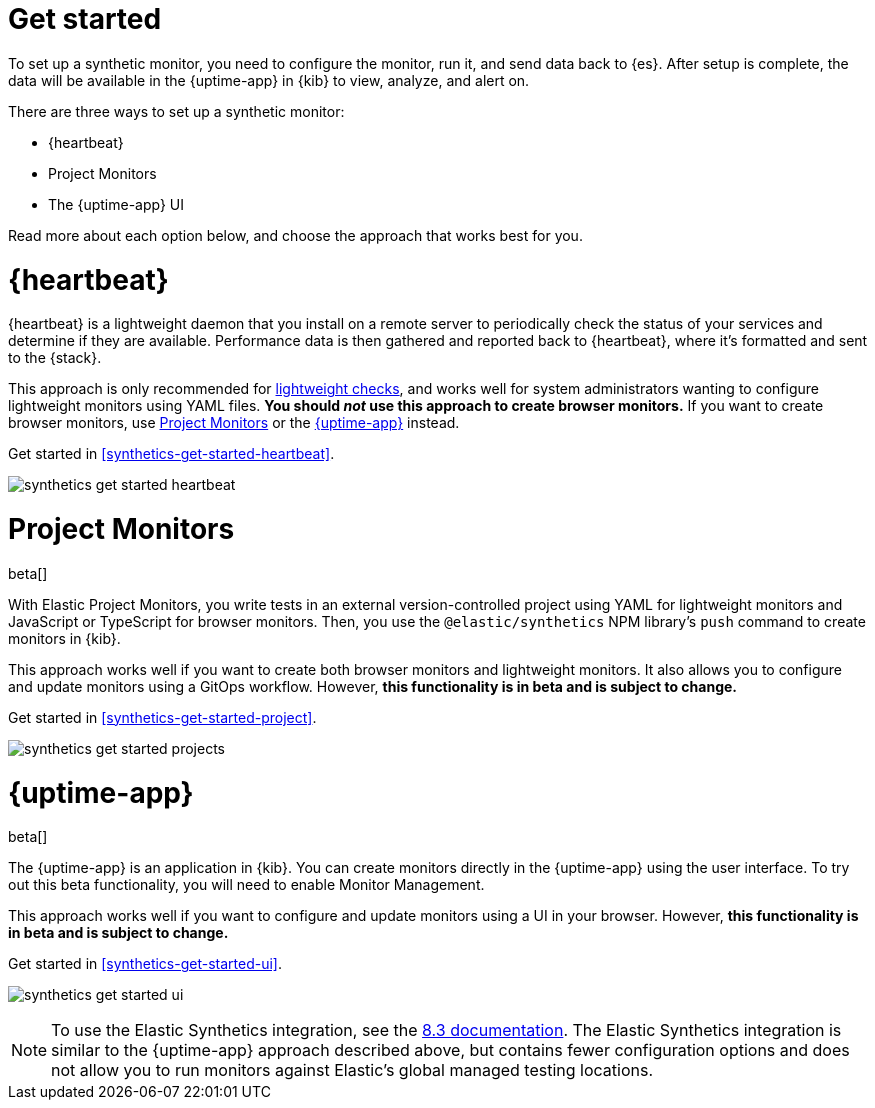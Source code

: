 [[synthetics-get-started]]
= Get started

To set up a synthetic monitor, you need to configure the monitor, run it, and send data back to {es}.
After setup is complete, the data will be available in the {uptime-app} in {kib} to view, analyze, and alert on.

[[uptime-set-up-choose]]
There are three ways to set up a synthetic monitor:

* {heartbeat}
* Project Monitors
* The {uptime-app} UI

Read more about each option below, and choose the approach that works best for you.

[discrete]
[[choose-heartbeat]]
= {heartbeat}

{heartbeat} is a lightweight daemon that you install on a remote server to periodically
check the status of your services and determine if they are available. Performance data is
then gathered and reported back to {heartbeat}, where it's formatted and sent to the {stack}.

This approach is only recommended for <<monitoring-uptime,lightweight checks>>, and
works well for system administrators wanting to configure lightweight
monitors using YAML files. *You should _not_ use this approach to create browser monitors.*
If you want to create browser monitors, use <<choose-projects>> or the <<choose-ui>> instead.

Get started in <<synthetics-get-started-heartbeat>>.

image:images/synthetics-get-started-heartbeat.png[]

[discrete]
[[choose-projects]]
= Project Monitors

beta[]

With Elastic Project Monitors, you write tests in an external version-controlled
project using YAML for lightweight monitors and JavaScript or TypeScript for browser monitors.
Then, you use the `@elastic/synthetics` NPM library’s `push` command to create
monitors in {kib}.

This approach works well if you want to create both browser monitors and lightweight
monitors. It also allows you to configure and update monitors using a GitOps workflow.
However, **this functionality is in beta and is subject to change.**

Get started in <<synthetics-get-started-project>>.

image:images/synthetics-get-started-projects.png[]

[discrete]
[[choose-ui]]
= {uptime-app}

beta[]

The {uptime-app} is an application in {kib}.
You can create monitors directly in the {uptime-app} using the user interface.
To try out this beta functionality, you will need to enable Monitor Management.

This approach works well if you want to configure and update monitors using a
UI in your browser.
However, **this functionality is in beta and is subject to change.**

Get started in <<synthetics-get-started-ui>>.

image:images/synthetics-get-started-ui.png[]

NOTE: To use the Elastic Synthetics integration, see the https://www.elastic.co/guide/en/observability/8.3/uptime-set-up.html#uptime-set-up-choose-agent[8.3 documentation]. The Elastic Synthetics integration is similar to the {uptime-app} approach described above, but contains fewer configuration options and does not allow you to run monitors against Elastic's global managed testing locations.
